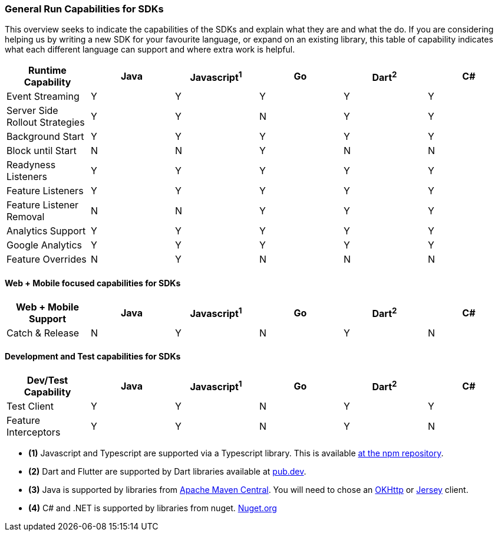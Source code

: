 === General Run Capabilities for SDKs
This overview seeks to indicate the capabilities of the SDKs and explain what they are and what the do.
If you are considering helping us by writing a new SDK for your favourite language, or expand on an existing library, this table of capability indicates what each different language can support and where extra work is helpful.

[options="header"]
|===================================
|Runtime Capability|Java|Javascript^1^|Go|Dart^2^|C#
|Event Streaming|Y|Y|Y|Y|Y
|Server Side Rollout Strategies|Y|Y|N|Y|Y
|Background Start|Y|Y|Y|Y|Y
|Block until Start|N|N|Y|N|N
|Readyness Listeners|Y|Y|Y|Y|Y
|Feature Listeners|Y|Y|Y|Y|Y
|Feature Listener Removal|N|N|Y|Y|Y
|Analytics Support|Y|Y|Y|Y|Y
|Google Analytics|Y|Y|Y|Y|Y
|Feature Overrides|N|Y|N|N|N
|===================================

==== Web + Mobile focused capabilities for SDKs

[options="header"]
|===================================
|Web + Mobile Support|Java|Javascript^1^|Go|Dart^2^|C#
|Catch & Release|N|Y|N|Y|N
|===================================

==== Development and Test capabilities for SDKs

[options="header"]
|===================================
|Dev/Test Capability|Java|Javascript^1^|Go|Dart^2^|C#
|Test Client|Y|Y|N|Y|Y
|Feature Interceptors|Y|Y|N|Y|N
|===================================

- *(1)* Javascript and Typescript are supported via a Typescript library.
This is available https://www.npmjs.com/org/featurehub[ at the npm repository].
- *(2)* Dart and Flutter are supported by Dart libraries available at https://pub.dev/publishers/featurehub.io/packages[pub.dev].
- *(3)* Java is supported by libraries from https://search.maven.org/artifact/io.featurehub.sdk/java-client-core[Apache Maven Central].
You will need to chose an https://search.maven.org/artifact/io.featurehub.sdk/java-client-android[OKHttp] or https://search.maven.org/artifact/io.featurehub.sdk/java-client-jersey[Jersey] client.
- *(4)* C# and .NET is supported by libraries from nuget. https://www.nuget.org/packages/FeatureHub.SDK/1.1.0[Nuget.org]

